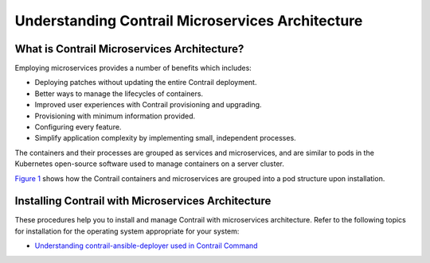 Understanding Contrail Microservices Architecture
=================================================

 

What is Contrail Microservices Architecture?
--------------------------------------------

Employing microservices provides a number of benefits which includes:

-  Deploying patches without updating the entire Contrail deployment.

-  Better ways to manage the lifecycles of containers.

-  Improved user experiences with Contrail provisioning and upgrading.

-  Provisioning with minimum information provided.

-  Configuring every feature.

-  Simplify application complexity by implementing small, independent
   processes.

The containers and their processes are grouped as services and
microservices, and are similar to pods in the Kubernetes open-source
software used to manage containers on a server cluster.

`Figure 1 <intro-microservices-contrail.html#ansov1>`__ shows how the
Contrail containers and microservices are grouped into a pod structure
upon installation.

|Figure 1: Contrail Containers, Pods, and Microservices|

Installing Contrail with Microservices Architecture
---------------------------------------------------

These procedures help you to install and manage Contrail with
microservices architecture. Refer to the following topics for
installation for the operating system appropriate for your system:

-  `Understanding contrail-ansible-deployer used in Contrail
   Command <install-contrail-overview-ansible-50.html>`__

 

.. |Figure 1: Contrail Containers, Pods, and Microservices| image:: documentation/images/g300352.png
